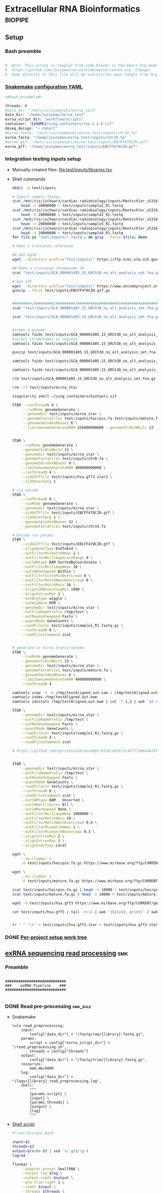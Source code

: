 * Extracellular RNA Bioinformatics                                  :biopipe:
:PROPERTIES:
:header-args: :tangle no :tangle-mode (identity #o555)
:header-args+: :noweb yes
:logging: nil
:END:
** Setup
*** Bash preamble
#+name: bash_preamble
#+begin_src bash

#  Note: This script is tangled from code blocks in the Emacs Org-mode file at
#  https://github.com/jeszyman/exrna/blob/master/exrna.org. Changes
#  made directly to this file will be overwritten upon tangle from Org-mode.

#+end_src
*** [[file:config/int_test.yaml][Snakemake configuration YAML]]
:PROPERTIES:
:header-args:bash: :tangle ./config/int_test.yaml
:END:
#+begin_src bash
<#bash_preamble#>

threads: 4
#data_dir: "/mnt/ris/szymanski/exrna_test"
data_dir: "/home/jeszyman/exrna_test"
exrna_script_dir: "workflow/scripts"
container: "${HOME}/sing_containers/rna.1.2.0.sif"
deseq_design: "~ cohort"
#exrna_fasta: "/mnt/ris/szymanski/exrna_test/inputs/chr19.fa"
exrna_fasta: "/home/jeszyman/exrna_test/inputs/chr19.fa"
#exrna_gtf: "/mnt/ris/szymanski/exrna_test/inputs/ENCFF470CZH.gtf"
exrna_gtf: "/home/jeszyman/exrna_test/inputs/ENCFF470CZH.gtf"
#+end_src


*** Integration testing inputs setup
- Manually created files: [[file:test/inputs/libraries.tsv]]
- Shell commands
  #+begin_src bash
mkdir -p test/inputs

# Import sample fastqs
zcat /mnt/ris/jschwarz/cardiac-radiobiology/inputs/Rentschler_s5316A_MGI007/10b.H5KGMDRXY_GGCTAC_L002_R1.fastq.gz |
    head -n 20000000 > test/inputs/sample1_R1.fastq
zcat /mnt/ris/jschwarz/cardiac-radiobiology/inputs/Rentschler_s5316A_MGI007/18b.H5KGMDRXY_GTGAAA_L002_R1.fastq.gz |
    head -n 20000000 > test/inputs/sample2_R1.fastq
zcat /mnt/ris/jschwarz/cardiac-radiobiology/inputs/Rentschler_s5316A_MGI007/11c.H5KGMDRXY_CTTGTA_L002_R1.fastq.gz |
    head -n 20000000 > test/inputs/sample3_R1.fastq
zcat /mnt/ris/jschwarz/cardiac-radiobiology/inputs/Rentschler_s5316A_MGI007/12d.H5KGMDRXY_AGTCAA_L002_R1.fastq.gz |
    head -n 20000000 > test/inputs/sample4_R1.fastq
for file in "test/inputs/*.fastq"; do gzip --force $file; done

# Make a truncated reference

## Get hg38
wget --directory-prefix="test/inputs/" https://ftp.ncbi.nlm.nih.gov/genomes/all/GCA/000/001/405/GCA_000001405.15_GRCh38/seqs_for_alignment_pipelines.ucsc_ids/GCA_000001405.15_GRCh38_no_alt_analysis_set.fna.gz

## Make a truncated chromosome 19
zcat "test/inputs/GCA_000001405.15_GRCh38_no_alt_analysis_set.fna.gz" | grep -A 500000 chr19 > test/inputs/chr19.fa

# Get GTF
wget --directory-prefix="test/inputs/" https://www.encodeproject.org/files/ENCFF470CZH/@@download/ENCFF470CZH.gtf.gz
gunzip --force test/inputs/ENCFF470CZH.gtf.gz


#########1#########2#########3#########4#########5#########6#########7#########8
zcat "test/inputs/GCA_000001405.15_GRCh38_no_alt_analysis_set.fna.gz" | grep -A 160000 chr19 > test/inputs/chr19.fa

zcat "test/inputs/GCA_000001405.15_GRCh38_no_alt_analysis_set.fna.gz" | grep -A 170000 chr8 > test/inputs/chr8.fa


#index a genome
samtools faidx test/inputs/GCA_000001405.15_GRCh38_no_alt_analysis_set.fna
#select chromosomes or regions
samtools faidx test/inputs/GCA_000001405.15_GRCh38_no_alt_analysis_set.fna chr19 > chr19.fa

gunzip test/inputs/GCA_000001405.15_GRCh38_no_alt_analysis_set.fna.gz

samtools faidx test/inputs/GCA_000001405.15_GRCh38_no_alt_analysis_set.fna

samtools faidx test/inputs/GCA_000001405.15_GRCh38_no_alt_analysis_set.fna chr19 > test/inputs/chr19.fa

\rm test/inputs/GCA_000001405.15_GRCh38_no_alt_analysis_set.fna.gz

#+end_src
  #+begin_src bash
\rm -rf test/inputs/mirna_star

singularity shell ~/sing_containers/biotools.sif

STAR --runThreadN 4 \
     --runMode genomeGenerate \
     --genomeDir test/inputs/mirna_star \
     --genomeFastaFiles test/inputs/hairpin.fa test/inputs/mature.fa \
     --genomeSAindexNbases 6 \
     --limitGenomeGenerateRAM 256000000000 --genomeChrBinNbits 13


STAR \
    --runMode genomeGenerate \
    --genomeChrBinNbits 13 \
    --genomeDir test/inputs/mirna_star \
    --genomeFastaFiles test/inputs/chr8.fa \
    --genomeSAindexNbases 9 \
    --limitGenomeGenerateRAM 400000000000 \
    --runThreadN 4 \
    --sjdbGTFfile test/inputs/hsa.gff3.star2 \
    --sjdbOverhang 1

# via encode
STAR \
    --runThreadN 8 \
    --runMode genomeGenerate \
    --genomeDir test/inputs/mirna_star \
    --sjdbGTFfile test/inputs/ENCFF470CZH.gtf \
    --sjdbOverhang 1 \
    --genomeSAindexNbases 12 \
    --genomeFastaFiles test/inputs/chr19.fa

# Encode run params
STAR \
    --sjdbGTFfile test/inputs/ENCFF470CZH.gtf \
    --alignEndsType EndToEnd \
    --outFilterMismatchNmax 1 \
    --outFilterMultimapScoreRange 0 \
    --outSAMtype BAM SortedByCoordinate \
    --outFilterMultimapNmax 10 \
    --outSAMunmapped Within \
    --outFilterScoreMinOverLread 0 \
    --outFilterMatchNminOverLread 0 \
    --outFilterMatchNmin 16 \
    --alignSJDBoverhangMin 1000 \
    --alignIntronMax 1 \
    --outWigType wiggle \
    --outWigNorm RPM \
    --genomeDir test/inputs/mirna_star \
    --outFileNamePrefix /tmp/test \
    --outReadsUnmapped Fastx \
    --quantMode GeneCounts \
    --readFilesIn test/inputs/sample1_R1.fastq.gz \
    --runThreadN 8 \
    --readFilesCommand zcat


# generate vs mirna transcriptome
STAR \
    --runMode genomeGenerate \
    --genomeChrBinNbits 13 \
    --genomeDir test/inputs/mirna_star \
    --genomeFastaFiles test/inputs/mature.fa \
    --genomeSAindexNbases 6 \
    --limitGenomeGenerateRAM 400000000000 \
    --runThreadN 4

samtools view -S -b /tmp/testAligned.out.sam > /tmp/testAligned.out.bam
samtools index /tmp/testAligned.out.bam
samtools idxstats /tmp/testAligned.out.bam | cut -f 1,3 | awk '$2 > -1 {print}'

STAR \
    --genomeDir test/inputs/mirna_star \
    --outFileNamePrefix /tmp/test \
    --outReadsUnmapped Fastx \
    --quantMode GeneCounts \
    --readFilesIn test/inputs/sample1_R1.fastq.gz \
    --runThreadN 4 \
    --readFilesCommand zcat

# https://github.com/gersteinlab/exceRpt/blob/e8fe71c42777366e4b2bf8e52854d29b74721b5d/ExampleData/testData_human.fastq/endogenousAlignments_genome_Log.out


STAR \
    --genomeDir test/inputs/mirna_star \
    --outFileNamePrefix /tmp/test \
    --outReadsUnmapped Fastx \
    --quantMode GeneCounts \
    --readFilesIn test/inputs/sample1_R1.fastq.gz \
    --runThreadN 8 \
    --readFilesCommand zcat \
    --outSAMtype BAM   Unsorted \
    --outSAMattributes All \
    --outSAMunmapped None \
    --outFilterMultimapNmax 1000000 \
    --outFilterMatchNmin 18 \
    --outFilterMatchNminOverLread 0.9 \
    --outFilterMismatchNmax 1 \
    --outFilterMismatchNoverLmax 0.3 \
    --alignIntronMin 2 \
    --alignIntronMax 1 \
    --alignEndsType Local

wget \
    --no-clobber \
    -O test/inputs/hairpin.fa.gz https://www.mirbase.org/ftp/CURRENT/hairpin.fa.gz

wget \
    --no-clobber \
    -O test/inputs/mature.fa.gz https://www.mirbase.org/ftp/CURRENT/mature.fa.gz

zcat test/inputs/hairpin.fa.gz | head -n 10000 > test/inputs/hairpin.fa
zcat test/inputs/mature.fa.gz | head -n 10000 > test/inputs/mature.fa

wget -O test/inputs/hsa.gff3 https://www.mirbase.org/ftp/CURRENT/genomes/hsa.gff3

cat test/inputs/hsa.gff3 | tail -n+14 | awk '{$13=$3; print}' | awk '{$3="exon"; print}' | awk '$1="chr8" {print}' | awk -v FS='\t' -v OFS='\t' '$5 < 100000 {print}' > test/inputs/hsa.gff3.star


tr " " "\t" < test/inputs/hsa.gff3.star > test/inputs/hsa.gff3.star2

#+end_src


*** DONE [[file:~/repos/biotools/biotools.org::*Per-project setup work tree][Per-project setup work tree]]
** [[file:workflow/exrna.smk][exRNA sequencing read processing]]                                     :smk:
:PROPERTIES:
:header-args:snakemake: :tangle ./workflow/exrna.smk
:END:
*** Preamble
#+begin_src snakemake

############################
###    exRNA Pipeline    ###
############################

#+end_src
*** DONE Read pre-processing                                          :smk_rule:
- Snakemake
  #+begin_src snakemake
rule read_preprocessing:
    input:
        config["data_dir"] + "/fastq/raw/{library}.fastq.gz",
    params:
        script = config["exrna_script_dir"] + "/read_preprocessing.sh",
        threads = config["threads"]
    output:
        config["data_dir"] + "/fastq/trim/{library}.fastq.gz",
    resources:
        mem_mb=5000
    log:
        config["data_dir"] + "/logs/{library}_read_preprocessing.log",
    shell:
        """
        {params.script} \
        {input} \
        {params.threads} \
        {output} \
        {log}
        """
#+end_src
- [[file:./workflow/scripts/read_preprocessing.sh][Shell script]]
  #+begin_src bash :tangle ./workflow/scripts/read_preprocessing.sh
#!/usr/bin/env bash

input=$1
threads=$2
output=$(echo $3 | sed 's/.gz$//g')
log=$4

flexbar \
    --adapter-preset SmallRNA \
    --output-log $log \
    --output-reads $output \
    --pre-trim-right 1 \
    --reads $input \
    --threads $threads \
    --htrim-right AT \
    --htrim-min-length 10 \
    --htrim-error-rate 0.1 \
    --zip-output GZ

#+end_src
*** DONE Make STAR miRNA index                                        :smk_rule:
- Snakemake
  #+begin_src snakemake
rule make_star_mirna_index:
    input:
        fasta = config["exrna_fasta"],
        gtf = config["exrna_gtf"],
    params:
        outdir = config["data_dir"] + "/ref/mirna_star",
        script = config["exrna_script_dir"] + "/make_star_mirna_index.sh",
        threads = config["threads"],
    output:
        done = touch(directory(config["data_dir"] + "/ref/mirna_star")),
    log:
        config["data_dir"] + "/logs/make_star_mirna_index.log",
    shell:
        """
        {params.script} \
        {input.fasta} \
        {input.gtf} \
        {params.outdir} \
        {params.threads} > {log}
        """
#+end_src
- [[file:./workflow/scripts/make_star_mirna_index.sh][Shell script]]
  #+begin_src bash :tangle ./workflow/scripts/make_star_mirna_index.sh
#!/usr/bin/env bash

fasta="$1"
gtf="$2"
outdir="$3"
threads="$4"

STAR \
    --runThreadN $threads \
    --runMode genomeGenerate \
    --genomeDir $outdir \
    --sjdbGTFfile $gtf \
    --sjdbOverhang 1 \
    --genomeSAindexNbases 10 \
    --genomeFastaFiles $fasta

#+end_src
- [[file:test/logs/make_star_mirna_index.log][Log]]
*** DONE STAR Alignment to miRNA                                      :smk_rule:
- Snakemake
  #+begin_src snakemake
rule align_mirna:
    input:
        index = config["data_dir"] + "/ref/mirna_star",
        fq = config["data_dir"] + "/fastq/trim/{library}.fastq.gz",
    params:
        script = config["exrna_script_dir"] + "/align_mirna.sh",
        threads = config["threads"],
    output:
        config["data_dir"] + "/bam/mirna/{library}_mirna_ReadsPerGene.out.tab",
    log:
        config["data_dir"] + "/logs/{library}_align_mirna.log",
    shell:
        """
        {params.script} \
        {input.index} \
        {input.fq} \
        {params.threads} \
        {output} &> {log}
        """
#+end_src
- [[file:./workflow/scripts/align_mirna.sh][Shell script]]
  #+begin_src bash :tangle ./workflow/scripts/align_mirna.sh
#!/usr/bin/env bash

index=$1
fq=$2
threads=$3
output=$4
out_prefix=$(echo $output | sed 's/_Reads.*$/_/g')
out_tmp=$(echo $fq | sed 's/^.*lib/lib/g')

#fq_base=$(echo fq | sed 's/^.*\///g')
#mkdir -p /tmp/STAR

STAR \
    --genomeDir $index \
    --outFileNamePrefix $out_prefix \
    --outReadsUnmapped Fastx \
    --quantMode GeneCounts \
    --readFilesIn $fq \
    --runThreadN $threads \
    --readFilesCommand zcat \
    --outSAMtype BAM   Unsorted \
    --outSAMattributes All \
    --outSAMunmapped None \
    --outFilterMultimapNmax 1000000 \
    --outFilterMatchNmin 18 \
    --outFilterMatchNminOverLread 0.9 \
    --outFilterMismatchNmax 1 \
    --outFilterMismatchNoverLmax 0.3 \
    --alignIntronMin 2 \
    --alignIntronMax 1 \
    --outTmpDir "/tmp/${out_tmp}" \
    --alignEndsType Local

#\rm -rf /tmp/STAR

#+end_src
- Reference
  - https://github.com/gersteinlab/exceRpt/blob/master/exceRpt_coreDB/STAR_Parameters_Endogenous_smallRNA.in
  - https://www.encodeproject.org/documents/b4ec4567-ac4e-4812-b2bd-e1d2df746966/@@download/attachment/ENCODE_miRNA-seq_STAR_parameters_v2.pdf
  - https://groups.google.com/g/rna-star/c/1HhIWaTIh2Y
  - https://github.com/gersteinlab/exceRpt/blob/e8fe71c42777366e4b2bf8e52854d29b74721b5d/ExampleData/testData_human.fastq/endogenousAlignments_genome_Log.out
*** DONE Transform STAR counts                                        :smk_rule:
- Snakemake
  #+begin_src snakemake
rule transform_star_counts:
    input:
        config["data_dir"] + "/bam/{align_step}/{library}_{align_step}_ReadsPerGene.out.tab",
    params:
        script = config["exrna_script_dir"] + "/transform_star_counts.Rscript",
    output:
        config["data_dir"] + "/counts/{library}_{align_step}_counts.tsv",
    log:
        config["data_dir"] + "/logs/{library}_{align_step}_transform_star_counts.log",
    shell:
        """
        Rscript {params.script} \
	{input} \
	{output} \
        >& {log}
        """
#+end_src
- [[file:./workflow/scripts/Symbol’s function definition is void: string-replace.R][Base script]]
  #+begin_src R :noweb yes :tangle ./workflow/scripts/transform_star_counts.Rscript
#!/usr/bin/env Rscript

args = commandArgs(trailingOnly = TRUE)
counts_input = args[1]
counts_output_tsv = args[2]

library(tidyverse)

library = gsub("_.*$","", gsub("^.*lib","lib",counts_input))

counts=read_tsv(counts_input,
                col_names = FALSE,
                skip = 4,
                col_select = c(1:2))
colnames(counts) = c("ensembl", library)

write.table(counts, file = counts_output_tsv, row.names = F, sep = '\t', quote = F)
#+end_src
*** DONE Merge STAR counts                                            :smk_rule:
- Snakemake
  #+begin_src snakemake
rule merge_star_counts:
    input:
        expand(config["data_dir"] + "/counts/{library}_{align_step}_counts.tsv", library = LIBRARIES, align_step = ["mirna"]),
    params:
        script = config["exrna_script_dir"] + "/merge_star_counts.R",
    output:
        config["data_dir"] + "/counts/counts.tsv",
    log:
        config["data_dir"] + "/logs/merge_star_counts.log",
    shell:
        """
        Rscript {params.script} \
        "{input}" \
        {output} \
        > {log} 2>&1
        """
#+end_src
- [[file:./workflow/scripts/merge_star_counts.R][Rscript]]
  #+begin_src R :noweb yes :tangle ./workflow/scripts/merge_star_counts.R
#!/usr/bin/env Rscript

args = commandArgs(trailingOnly = TRUE)
count_files_string = args[1]
counts_output_tsv = args[2]

library(plyr)
library(tidyverse)

count_files_list = unlist(strsplit(count_files_string, " "))

count_files = lapply(count_files_list, function(x){read_tsv(x)})
names(count_files) = substr(gsub("^.*lib", "lib", count_files_list), 1, 6)

counts = plyr::join_all(count_files, type="full", by = "ensembl")
row.names(counts) = counts$ensembl
counts = counts[,-1]

write.table(counts, file = counts_output_tsv, row.names = TRUE, sep = '\t', quote = F)

#+end_src
*** DONE Make deseq2 object                                           :smk_rule:
- Snakemake
  #+begin_src snakemake
rule diff_express:
    input:
        counts = config["data_dir"] + "/counts/counts.tsv",
        coldata = config["data_dir"] + "/inputs/libraries.tsv",
    params:
        script = config["exrna_script_dir"] + "/diff_express.R",
        design = config["deseq_design"],
    output:
        config["data_dir"] + "/de/de.Rdata"
    log:
        config["data_dir"] + "/logs/diff_express.log",
    shell:
        """
        Rscript {params.script} \
        {input.counts} \
        {input.coldata} \
        "{params.design}" \
        {output} \
        > {log} 2>&1
        """
#+end_src
- [[file:./workflow/scripts/diff_express.R][Rscript]]
  #+begin_src R :noweb yes :tangle ./workflow/scripts/diff_express.R
#!/usr/bin/env Rscript
args = commandArgs(trailingOnly = TRUE)
counts_input = args[1]
coldata_input = args[2]
design = args[3]
deseq_output = args[4]

design = "~ cohort"
library(DESeq2)

counts = read.table(counts_input, header = TRUE)

coldata = read.table(coldata_input, header = TRUE)

design = formula(design)

nofilt_dds = DESeqDataSetFromMatrix(countData = counts,
                             colData = coldata,
                             design = design)

# Filter to rows where all samples have counts
keep = rowSums(counts(nofilt_dds)) >= ncol(counts(nofilt_dds))
dds = nofilt_dds[keep,]

dds = DESeq(dds)
nofilt_dds = DESeq(nofilt_dds)

# rlog
rld = rlog(dds)

# Save
save(nofilt_dds,
     dds,
     rld,
     file = deseq_output)

#+end_src

*** Hold
:PROPERTIES:
:header-args:snakemake: :tangle no
:END:



** Integration testing
*** [[file:workflow/int_test.smk][Snakefile]] :smk:
:PROPERTIES:
:header-args:snakemake: :tangle ./workflow/int_test.smk
:END:
**** Preamble, variable naming and functions
#+begin_src snakemake :tangle ./workflow/int_test.smk

####################################################################
###   Integration Testing for Extracellular RNA Bioinformatics   ###
####################################################################

import pandas as pd
import re
container: config["container"]


# Setup sample name index as a python dictionary

libraries = pd.read_table(config["data_dir"] + "/inputs/libraries.tsv")
library_indict = libraries["library"].tolist()
file_indict = libraries["file"].tolist()
lib_dict = dict(zip(library_indict, file_indict))

LIBRARIES = list(lib_dict.keys())
FASTQS = list(lib_dict.values())
#+end_src
**** All rule and other out-of-workflow rules
#+begin_src snakemake :tangle ./workflow/int_test.smk

rule all:
    input:
        #expand(config["data_dir"] + "/fastq/raw/{library}.fastq.gz", library = lib_dict.keys()),
        #expand(config["data_dir"] + "/fastq/trim/{library}.fastq.gz", library = LIBRARIES),
        #expand(config["data_dir"] + "/bam/{align_step}/{library}_{align_step}_ReadsPerGene.out.tab", library = LIBRARIES, align_step = ["mirna"]),
        #expand(config["data_dir"] + "/counts/{library}_{align_step}_counts.tsv", library = LIBRARIES, align_step = ["mirna"]),
        #config["data_dir"] + "/counts/counts.tsv",
        config["data_dir"] + "/de/de.Rdata",
#+end_src
**** DONE Symlink input fastqs                                        :smk_rule:
#+begin_src snakemake
rule symlink_inputs:
    input:
        lambda wildcards: lib_dict[wildcards.library],
    output:
        config["data_dir"] + "/fastq/raw/{library}.fastq.gz"
    shell:
        """
        ln -sf --relative {input} {output}
        """
#+end_src
**** Includes statements
#+begin_src snakemake
include: "exrna.smk"
#+end_src
*** Shell scripts

**** From biotools
***** Dry run
#+transclude: [[id:c6c494f0-5dbe-4cc4-bf99-8bcd7b12de24]] :only-contents
***** Draw rulegraph
#+transclude: [[id:78a99954-1d5d-4e09-87a4-6690f28f4519]] :only-contents
***** Normal run
#+transclude: [[id:3adf72d3-aa35-4a3d-8eba-0df075c52e26]] :only-contents
***** Forced run
#+transclude: [[id:c2a25d2f-05bb-4eda-920f-e2d9fa768de6]] :only-contents

** README
:PROPERTIES:
:export_file_name: ./README.md
:export_options: toc:nil
:END:

Note: STAR-generated files (suffix array, unmapped reads, etc.) are too large to store on github even for a very small working example, so this repository integration testing uses an off-repo directory for data. Can still be built on a 4 core in reasonable time.

*** Changelog
- [2022-07-28 Thu] v1.1: moved symlink command back to integration testing snakefile and set to simple file path. Made reference genome and gtf into params. Added mem resource limit to flexbar.
- [2022-07-26 Tue] Minimum viable build. Makes a deseq object starting from fastqs, reference fasta, ENCODE miRNA gtf, and a library tsv.
- [2022-06-08 Wed] Repository started
** Development
:PROPERTIES:
:header-args:snakemake: :tangle no
:END:
*** v2
- ribosomal alignment - https://bio.tools/rdp       - http://rdp.cme.msu.edu/
**** Make deseq2 results
  #+begin_src R
#!/usr/bin/env Rscript

results = as.data.frame(results(dds, contrast = c("cohort", "sham", "wk2")))

##
## Function to modify results format
deseq_mirna_res_format = function(mirna_results,contrast) {
  as_tibble(mirna_results, rownames = NA) %>%
    rownames_to_column(var = "mirna") %>%
    mutate(pvalue = replace_na(pvalue, 1)) %>%
    mutate(padj = replace_na(padj, 1)) %>%
    mutate(contrast = contrast)
}

library(tidyverse)

mirna_res_sex = results %>% deseq_mirna_res_format(contrast = "cohort")

mirna_res_sex

##

## Save
save(mirna_ddsALL,
     mirna_dds,
     mirna_lrt_dds,
     mirna_rld,
     mirna_res_sex,
     mirna_res2_0,
     mirna_res6_2,
     mirna_res6_0,
     mirna_lrt_res,
     file = "./data/smallRNA-pilot/deseq.RData")

## Write to csvs
write.csv(mirna_res_sex, "./data/smallRNA-pilot/mouse_hrt_miRNA_deseq_sex.csv")
write.csv(mirna_res2_0, "./data/smallRNA-pilot/mouse_hrt_miRNA_deseq_2wkCtrl.csv")
write.csv(mirna_res6_2, "./data/smallRNA-pilot/mouse_hrt_miRNA_deseq_6wk2wk.csv")
write.csv(mirna_res6_0, "./data/smallRNA-pilot/mouse_hrt_miRNA_deseq_6wkCtrl.csv")
write.csv(mirna_lrt_res, "./data/smallRNA-pilot/mouse_hrt_miRNA_deseq_lrt.csv")

#+end_src
**** RUN Make STAR univex index
CLOSED: [2021-12-02 Thu 08:05]
:PROPERTIES:
:ID:       e97ae543-b8a5-4202-b182-d53002540bc9
:END:
:LOGBOOK:
- State "RUN"        from "INPROCESS"  [2021-12-02 Thu 08:05]
:END:
https://github.com/rkitchen/exceRpt/search?q=genomeGenerate
#+begin_src snakemake
rule make_star_univex_index:
    input: config["data_dir"] + "/inputs/UniVec_Core"
    output: config["data_dir"] + "/inputs/univec_star"
    shell:
        """
        STAR --runMode genomeGenerate \
        --genomeDir "{config[data_dir]}/inputs/univec_star" \
        --genomeFastaFiles "{config[data_dir]}/inputs/UniVec_Core" \
        --limitGenomeGenerateRAM 256000000000 \
	--genomeChrBinNbits 13 \
	--runThreadN {config[threads]}
        """
#+end_src

**** RUN Align to univex
CLOSED: [2021-12-02 Thu 12:23]
:PROPERTIES:
:ID:       6cf3d4fc-96c9-4fee-8e7d-d01ce0492964
:END:
:LOGBOOK:
- State "RUN"        from "INPROCESS"  [2021-12-02 Thu 12:23]
- State "RUN"        from "INPROCESS"  [2021-12-02 Thu 10:32]
:END:
- UniVec cloning vector contaminates
      #+begin_src bash
wget -O "${data_dir}/ref/univec.fasta" \

cd "${data_dir}/ref"

wget https://ftp.ncbi.nlm.nih.gov/pub/UniVec/UniVec

#########1#########2#########3#########4#########5#########6#########7#########8
launch_cardradbio
source config/${HOSTNAME}.sh

mkdir -p "${data_dir}/ref/univec_star"

STAR --runThreadN $threads \
     --runMode genomeGenerate \
     --genomeDir "${data_dir}/ref/univec_star" \
     --genomeFastaFiles "${data_dir}/ref/UniVec" \
     --genomeSAindexNbases 9

STAR --runMode alignReads \
     --outSAMtype  BAM SortedByCoordinate \
     --outSAMattributes  All \
     --outFilterMismatchNmax  1 \
     --outFilterMismatchNoverLmax  0.1 \
     --outFilterMismatchNoverLmax  0.03 \
     --outFilterMismatchNoverLmax  0.05 \
     --outFilterMatchNmin  16 \
     --readFilesCommand  zcat \
     --outSAMunmapped  None \
     --outReadsUnmapped  Fastx \
     --outFilterMultimapNmax  1000000 \
     --alignEndsType  Local \
     --alignIntronMax  1 \
     --alignIntronMin  2

STAR --runThreadN $threads \
     --genomeDir "${data_dir}/ref/exceRpt_coreDB-UniVex-STAR_INDEX_UniVec" \
     --readFilesIn "${repo}/test/plasma/fastq/flexbarOut.fastq.gz"
#+end_src
  mkdir -p "${data_dir}/ref/univec_star"

  STAR --runThreadN $threads \
       --runMode genomeGenerate \
       --genomeDir "${data_dir}/ref/univec_star" \
       --genomeFastaFiles "${data_dir}/ref/UniVec" \
       --genomeSAindexNbases 9
  STAR --runMode alignReads \
       --outSAMtype  BAM SortedByCoordinate \
       --outSAMattributes  All \
       --outFilterMismatchNmax  1 \
       --outFilterMismatchNoverLmax  0.1 \
       --outFilterMismatchNoverLmax  0.03 \
       --outFilterMismatchNoverLmax  0.05 \
       --outFilterMatchNmin  16 \
       --readFilesCommand  zcat \
       --outSAMunmapped  None \
       --outReadsUnmapped  Fastx \
       --outFilterMultimapNmax  1000000 \
       --alignEndsType  Local \
       --alignIntronMax  1 \
       --alignIntronMin  2

  STAR --runThreadN $threads \
       --genomeDir "${data_dir}/ref/exceRpt_coreDB-UniVex-STAR_INDEX_UniVec" \
       --readFilesIn "${repo}/test/plasma/fastq/flexbarOut.fastq.gz"
- https://github.com/gersteinlab/exceRpt/search?q=STAR
#+begin_src python
rule align_to_univex:
    input:
        index = config["data_dir"] + "/inputs/univec_star",
	fq = config["data_dir"] + "/test/{sample}",
    output:
        config["data_dir"] + "/plasma_mirna/univec_align/{sample}_Aligned.out.sam",
    shell:
        """
	STAR \
	--genomeDir {input.index} \
	--outFileNamePrefix {config[data_dir]}/plasma_mirna/univec_align/{wildcards.sample}_ \
	--outReadsUnmapped Fastx \
	--outTmpDir /tmp/{wildcards.sample} \
	--readFilesCommand zcat \
	--readFilesIn {input.fq} \
	--runThreadN {config[threads]}
        """
#+end_src

for excerpt way, need to filter mirdb fas to just human, then build annotation free index, then count results per alignment at end
*** v3
- additional alignments
  - tRNA
  - piRNA
  - circRNA
  - genome
  - exogenous
- align bacterial
      - cd /gpfs/scratch/fas/gerstein/rrk24/ANNOTATIONS/Genomes_BacteriaFungiMammalPlantProtistVirus
      - mkdir STAR_GENOME_PLANTS1
      - /gpfs/scratch/fas/gerstein/rrk24/bin/STAR_2.4.0i/bin/Linux_x86_64/STAR --runMode genomeGenerate --genomeDir STAR_GENOME_PLANTS1 --genomeFastaFiles Plant1.fa --limitGenomeGenerateRAM 256000000000 --genomeChrBinNbits 13 --runThreadN 64
*** Unordered
- ssgsea for mirna enrichment human vs mouse- cite:wilson2019
- alternative de
**** Post-alignment processing
- https://groups.google.com/g/rna-star/c/1HhIWaTIh2Y?pli=1
**** STAR index optimization

#+begin_src snakemake
rule make_star_mirna_index:
    input:
        mirdb_gtf=config["data_dir"] + "/inputs/hsa.gff3",
        hg38_fa=config["data_dir"] + "/inputs/GCA_000001405.15_GRCh38_no_alt_analysis_set.fna",
    output:
        config["data_dir"] + "/inputs/mirbase_hsa_star//geneInfo.tab"
    shell:
        """
        STAR \
	--runMode genomeGenerate \
	--genomeChrBinNbits 13 \
	--genomeDir "{config[data_dir]}/inputs/mirbase_hsa_star" \
        --genomeFastaFiles {input.hg38_fa} \
        --genomeSAindexNbases 9 \
        --limitGenomeGenerateRAM 400000000000 \
        --runThreadN {config[threads]} \
        --sjdbGTFfile {input.mirdb_gtf} \
        --sjdbOverhang 1
	"""
#+end_src
** [[id:f6717c79-64ce-4b16-b455-649df2ba20fd][Project stable version update]]
** Reference
:PROPERTIES:
:header-args:snakemake: :tangle no
:END:
- encode gets too many multimappers? maybe try quick on real data
- https://groups.google.com/g/rna-star/c/Fq7MjPy0jqw
- https://www.encodeproject.org/documents/b4ec4567-ac4e-4812-b2bd-e1d2df746966/@@download/attachment/ENCODE_miRNA-seq_STAR_parameters_v2.pdf
- https://www.biostars.org/p/9485408/
- https://groups.google.com/g/rna-star/c/RBWvAGFooMU
- cite:yeri2018
- cite:godoy2018
- cite:dobin2019
- [[id:cbf67ef7-39ec-45ec-b599-cdc0e8590cf7][Extracellular RNA bioinformatics]]
- https://github.com/jeszyman/exrna
- https://www.encodeproject.org/data-standards/reference-sequences/
- exceRpt pipeline
  - cite:rozowsky2019
  - https://github.com/gersteinlab/exceRpt
*** RUN Fetch references
CLOSED: [2021-12-02 Thu 15:06]
:PROPERTIES:
:ID:       b2ec1a79-e8aa-4025-9df4-b08f705ee725
:END:
:LOGBOOK:
- State "RUN"        from "INPROCESS"  [2021-12-02 Thu 15:06]
:END:
#+name: fetch_references
#+begin_src snakemake
rule fetch_references:
    output:
        univec_fa=config["data_dir"] + "/inputs/UniVec_Core",
        hairpin=config["data_dir"] + "/inputs/hairpin.fa",
        mature=config["data_dir"] + "/inputs/mature.fa",
        mirdb_gtf=config["data_dir"] + "/inputs/hsa.gff3",
        hg38_fa=config["data_dir"] + "/inputs/GCA_000001405.15_GRCh38_no_alt_analysis_set.fa",
    shell:
        """
	wget -O {config[data_dir]}/inputs/UniVec_Core https://ftp.ncbi.nlm.nih.gov/pub/UniVec/UniVec_Core
        wget -O {config[data_dir]}/inputs/hsa.gff3 https://www.mirbase.org/ftp/CURRENT/genomes/hsa.gff3
	wget -O {config[data_dir]}/inputs/GCA_000001405.15_GRCh38_no_alt_analysis_set.fna.gz https://ftp.ncbi.nlm.nih.gov/genomes/all/GCA/000/001/405/GCA_000001405.15_GRCh38/seqs_for_alignment_pipelines.ucsc_ids/GCA_000001405.15_GRCh38_no_alt_analysis_set.fna.gz
	wget \
	-O {config[data_dir]}/inputs/hairpin.fa.gz https://www.mirbase.org/ftp/CURRENT/hairpin.fa.gz
	wget \
	-O {config[data_dir]}/inputs/mature.fa.gz https://www.mirbase.org/ftp/CURRENT/mature.fa.gz
	if [ ! -f {output.hairpin} ]; then gunzip {config[data_dir]}/inputs/hairpin.fa.gz; fi
	if [ ! -f {output.mature} ]; then gunzip {config[data_dir]}/inputs/mature.fa.gz; fi
	if [ ! -f {output.hg38_fa} ]; then gunzip {config[data_dir]}/inputs/GCA_000001405.15_GRCh38_no_alt_analysis_set.fna.gz
        """
#+end_src
